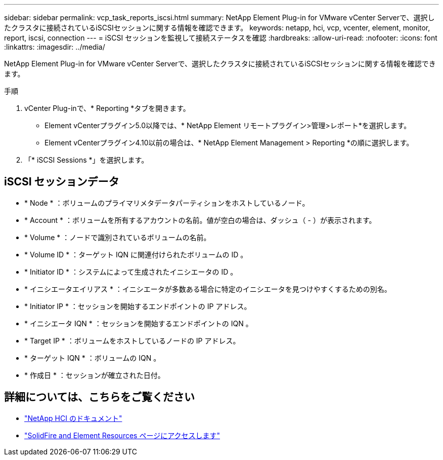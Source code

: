 ---
sidebar: sidebar 
permalink: vcp_task_reports_iscsi.html 
summary: NetApp Element Plug-in for VMware vCenter Serverで、選択したクラスタに接続されているiSCSIセッションに関する情報を確認できます。 
keywords: netapp, hci, vcp, vcenter, element, monitor, report, iscsi, connection 
---
= iSCSI セッションを監視して接続ステータスを確認
:hardbreaks:
:allow-uri-read: 
:nofooter: 
:icons: font
:linkattrs: 
:imagesdir: ../media/


[role="lead"]
NetApp Element Plug-in for VMware vCenter Serverで、選択したクラスタに接続されているiSCSIセッションに関する情報を確認できます。

.手順
. vCenter Plug-inで、* Reporting *タブを開きます。
+
** Element vCenterプラグイン5.0以降では、* NetApp Element リモートプラグイン>管理>レポート*を選択します。
** Element vCenterプラグイン4.10以前の場合は、* NetApp Element Management > Reporting *の順に選択します。


. 「* iSCSI Sessions *」を選択します。




== iSCSI セッションデータ

* * Node * ：ボリュームのプライマリメタデータパーティションをホストしているノード。
* * Account * ：ボリュームを所有するアカウントの名前。値が空白の場合は、ダッシュ（ - ）が表示されます。
* * Volume * ：ノードで識別されているボリュームの名前。
* * Volume ID * ：ターゲット IQN に関連付けられたボリュームの ID 。
* * Initiator ID * ：システムによって生成されたイニシエータの ID 。
* * イニシエータエイリアス * ：イニシエータが多数ある場合に特定のイニシエータを見つけやすくするための別名。
* * Initiator IP * ：セッションを開始するエンドポイントの IP アドレス。
* * イニシエータ IQN * ：セッションを開始するエンドポイントの IQN 。
* * Target IP * ：ボリュームをホストしているノードの IP アドレス。
* * ターゲット IQN * ：ボリュームの IQN 。
* * 作成日 * ：セッションが確立された日付。




== 詳細については、こちらをご覧ください

* https://docs.netapp.com/us-en/hci/index.html["NetApp HCI のドキュメント"^]
* https://www.netapp.com/data-storage/solidfire/documentation["SolidFire and Element Resources ページにアクセスします"^]

